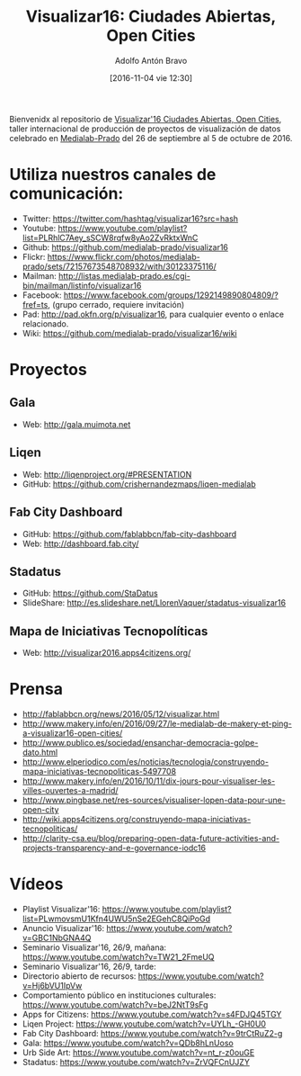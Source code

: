 #+CATEGORY: proyecto, curro, medialab-prado
#+TAGS: transparencia, participación ciudadana, open data, datos abiertos
#+DESCRIPTION: Agenda del proyecto de Transparencia y participación ciudadana de Medialab-Prado
#+TITLE: Visualizar16: Ciudades Abiertas, Open Cities
#+DATE: [2016-11-04 vie 12:30]
#+AUTHOR: Adolfo Antón Bravo
#+EMAIL: adolfo@medialab-prado.es
#+OPTIONS: todo:nil pri:nil tags:nil ^:nil 

#+OPTIONS: reveal_center:t reveal_progress:t reveal_history:nil reveal_control:t
#+OPTIONS: reveal_mathjax:t reveal_rolling_links:t reveal_keyboard:t reveal_overview:t num:nil
#+OPTIONS: reveal_width:1200 reveal_height:800
#+OPTIONS: toc:nil
#+REVEAL_MARGIN: 0.1
#+REVEAL_MIN_SCALE: 0.5
#+REVEAL_MAX_SCALE: 2.5
#+REVEAL_TRANS: linear
#+REVEAL_THEME: sky
#+REVEAL_HLEVEL: 2
#+REVEAL_HEAD_PREAMBLE: <meta name="description" content="Org-Reveal Introduction.">
#+REVEAL_POSTAMBLE: <p> Creado por adolflow. </p>
#+REVEAL_PLUGINS: (highlight markdown notes)
#+REVEAL_EXTRA_CSS: file:///home/flow/Documentos/software/reveal.js/css/reveal.css
#+REVEAL_ROOT: file:///home/flow/Documentos/software/reveal.js/


Bienvenidx al repositorio de [[http://medialab-prado.es/article/visualizar16-ciudades-abiertas-open-cities][Visualizar'16 Ciudades Abiertas, Open Cities]], taller internacional de producción de proyectos de visualización de datos celebrado en [[http://medialab-prado.es][Medialab-Prado]] del 26 de septiembre al 5 de octubre de 2016.

* Utiliza nuestros canales de comunicación:

- Twitter: https://twitter.com/hashtag/visualizar16?src=hash
- Youtube: https://www.youtube.com/playlist?list=PLRhlC7Aey_sSCW8rqfw8yAo2ZvRktxWnC
- Github: https://github.com/medialab-prado/visualizar16
- Flickr: https://www.flickr.com/photos/medialab-prado/sets/72157673548708932/with/30123375116/
- Mailman: http://listas.medialab-prado.es/cgi-bin/mailman/listinfo/visualizar16
- Facebook: https://www.facebook.com/groups/1292149890804809/?fref=ts, (grupo cerrado, requiere invitación)
- Pad: http://pad.okfn.org/p/visualizar16, para cualquier evento o enlace relacionado.
- Wiki: https://github.com/medialab-prado/visualizar16/wiki

* Proyectos

** Gala
- Web: http://gala.muimota.net

** Liqen
- Web: http://liqenproject.org/#PRESENTATION
- GitHub: https://github.com/crishernandezmaps/liqen-medialab

** Fab City Dashboard
- GitHub: https://github.com/fablabbcn/fab-city-dashboard
- Web: http://dashboard.fab.city/

** Stadatus
- GitHub: https://github.com/StaDatus
- SlideShare: http://es.slideshare.net/LlorenVaquer/stadatus-visualizar16

** Mapa de Iniciativas Tecnopolíticas
- Web: http://visualizar2016.apps4citizens.org/

* Prensa
- http://fablabbcn.org/news/2016/05/12/visualizar.html
- http://www.makery.info/en/2016/09/27/le-medialab-de-makery-et-ping-a-visualizar16-open-cities/
- http://www.publico.es/sociedad/ensanchar-democracia-golpe-dato.html
- http://www.elperiodico.com/es/noticias/tecnologia/construyendo-mapa-iniciativas-tecnopoliticas-5497708
- http://www.makery.info/en/2016/10/11/dix-jours-pour-visualiser-les-villes-ouvertes-a-madrid/
- http://www.pingbase.net/res-sources/visualiser-lopen-data-pour-une-open-city
- http://wiki.apps4citizens.org/construyendo-mapa-iniciativas-tecnopoliticas/
- http://clarity-csa.eu/blog/preparing-open-data-future-activities-and-projects-transparency-and-e-governance-iodc16


* Vídeos
- Playlist Visualizar'16: https://www.youtube.com/playlist?list=PLwmovsmU1Kfn4UWU5nSe2EGehC8QiPoGd
- Anuncio Visualizar'16: https://www.youtube.com/watch?v=GBC1NbGNA4Q
- Seminario Visualizar'16, 26/9, mañana: https://www.youtube.com/watch?v=TW21_2FmeUQ
- Seminario Visualizar'16, 26/9, tarde: 
- Directorio abierto de recursos: https://www.youtube.com/watch?v=Hj6bVU1IpVw
- Comportamiento público en instituciones culturales: https://www.youtube.com/watch?v=beJ2NtT9sFg
- Apps for Citizens: https://www.youtube.com/watch?v=s4FDJQ45TGY
- Liqen Project: https://www.youtube.com/watch?v=UYLh_-GH0U0
- Fab City Dashboard: https://www.youtube.com/watch?v=9trCtRuZ2-g
- Gala: https://www.youtube.com/watch?v=QDb8hLnUoso
- Urb Side Art: https://www.youtube.com/watch?v=nt_r-z0ouGE
- Stadatus: https://www.youtube.com/watch?v=ZrVQFCnUJZY

